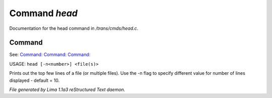 Command *head*
***************

Documentation for the head command in */trans/cmds/head.c*.

Command
=======

See: `Command:  <tail.html>`_ `Command:  <more.html>`_ `Command:  <ed.html>`_ 

USAGE: ``head [-n<number>] <file(s)>``

Prints out the top few lines of a file (or multiple files).
Use the -n flag to specify different value for number of lines displayed -
default = 10.

.. TAGS: RST



*File generated by Lima 1.1a3 reStructured Text daemon.*
